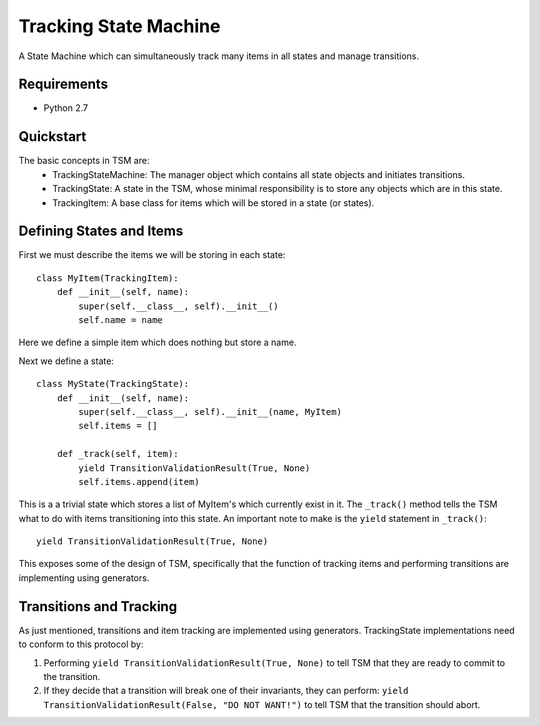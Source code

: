===========
Tracking State Machine
===========

A State Machine which can simultaneously track many items in all states and manage transitions.

Requirements
-------------

* Python 2.7

Quickstart
----------

The basic concepts in TSM are:
 * TrackingStateMachine: The manager object which contains all state objects and initiates transitions.
 * TrackingState: A state in the TSM, whose minimal responsibility is to store any objects which are in this state.
 * TrackingItem: A base class for items which will be stored in a state (or states).

Defining States and Items
-------------------------

First we must describe the items we will be storing in each state::

   class MyItem(TrackingItem):
       def __init__(self, name):
           super(self.__class__, self).__init__()
           self.name = name

Here we define a simple item which does nothing but store a name.


Next we define a state::

    class MyState(TrackingState):
        def __init__(self, name):
            super(self.__class__, self).__init__(name, MyItem)
            self.items = []

        def _track(self, item):
            yield TransitionValidationResult(True, None)
            self.items.append(item)


This is a a trivial state which stores a list of MyItem's which currently exist in it.
The ``_track()`` method tells the TSM what to do with items transitioning into this state.
An important note to make is the ``yield`` statement in ``_track()``::

        yield TransitionValidationResult(True, None)

This exposes some of the design of TSM, specifically that the function of tracking items and performing transitions
are implementing using generators.

Transitions and Tracking
------------------------

As just mentioned, transitions and item tracking are implemented using generators.
TrackingState implementations need to conform to this protocol by:

1. Performing ``yield TransitionValidationResult(True, None)`` to tell TSM that they are ready to commit to the
   transition.

2. If they decide that a transition will break one of their invariants, they can perform:
   ``yield TransitionValidationResult(False, "DO NOT WANT!")``
   to tell TSM that the transition should abort.
